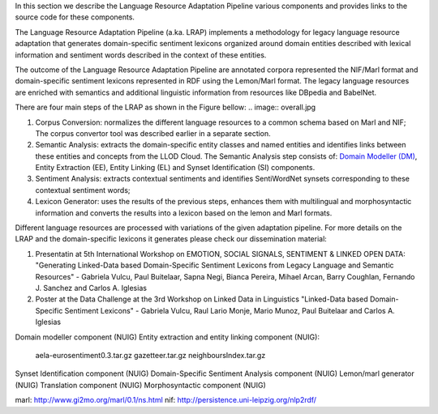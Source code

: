In this section we describe the Language Resource Adaptation Pipeline various components and provides links to the source code for these components.

The Language Resource Adaptation Pipeline (a.ka. LRAP) implements a methodology for legacy language resource adaptation that generates domain-specific sentiment lexicons organized around domain entities described with lexical information and sentiment words described in the context of these entities. 

The outcome of the Language Resource Adaptation Pipeline are annotated corpora represented the NIF/Marl format and domain-specific sentiment lexicons represented in RDF using the Lemon/Marl format. The legacy language resources are enriched with semantics and additional linguistic information from resources like DBpedia and BabelNet. 

There are four main steps of the LRAP as shown in the Figure bellow: 
.. image:: overall.jpg

1. Corpus Conversion: normalizes the different language resources to a common schema based on Marl and NIF; The corpus convertor tool was described earlier in a separate section.

2. Semantic Analysis: extracts the domain-specific entity classes and named entities and identifies links between these entities and concepts from the LLOD Cloud. The Semantic Analysis step consists of: `Domain Modeller (DM) <https://github.com/insight-unlp/domainmodeller>`_, Entity Extraction (EE), Entity Linking (EL) and Synset Identification (SI) components. 

3. Sentiment Analysis: extracts contextual sentiments and identifies SentiWordNet synsets corresponding to these contextual sentiment words; 
4. Lexicon Generator: uses the results of the previous steps, enhances them with multilingual and morphosyntactic information and converts the results into a lexicon based on the lemon and Marl formats. 


Different language resources are processed with variations of the given adaptation pipeline. 
For more details on the LRAP and the domain-specific lexicons it generates please check our dissemination material:

1. Presentatin at 5th International Workshop on EMOTION, SOCIAL SIGNALS, SENTIMENT & LINKED OPEN DATA: "Generating Linked-Data based Domain-Specific Sentiment Lexicons from Legacy Language and Semantic Resources" - Gabriela Vulcu, Paul Buitelaar, Sapna Negi, Bianca Pereira, Mihael Arcan, Barry Coughlan, Fernando J. Sanchez and Carlos A. Iglesias

2. Poster at the Data Challenge at the 3rd Workshop on Linked Data in Linguistics "Linked-Data based Domain-Specific Sentiment Lexicons" - Gabriela Vulcu, Raul Lario Monje, Mario Munoz, Paul Buitelaar and Carlos A. Iglesias

   
Domain modeller component (NUIG)
Entity extraction and entity linking component (NUIG):

    aela-eurosentiment0.3.tar.gz
    gazetteer.tar.gz
    neighboursIndex.tar.gz

Synset Identification component (NUIG)
Domain-Specific Sentiment Analysis component (NUIG)
Lemon/marl generator (NUIG)
Translation component (NUIG)
Morphosyntactic component (NUIG)

marl: http://www.gi2mo.org/marl/0.1/ns.html
nif: http://persistence.uni-leipzig.org/nlp2rdf/
